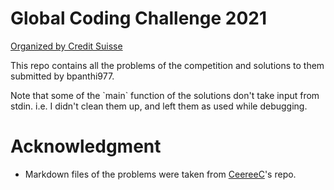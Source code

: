 * Global Coding Challenge 2021

[[https://www.credit-suisse.com/pwp/hr/en/codingchallenge/#/][Organized by Credit Suisse]]

This repo contains all the problems of the competition and solutions to them submitted by bpanthi977. 

Note that some of the `main` function of the solutions don't take input from stdin. i.e. I didn't clean them up, and left them as used while debugging. 

* Acknowledgment
+ Markdown files of the problems were taken from [[https://github.com/CeereeC/Credit-Suisse-GCC2021][CeereeC]]'s repo. 

  
